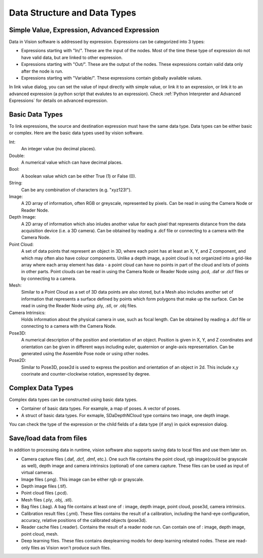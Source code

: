 Data Structure and Data Types 
==============================

Simple Value, Expression, Advanced Expression
--------------------------------------------------

Data in Vision software is addressed by expression. Expressions can be categorized into 3 types:

* Expressions starting with "In/". These are the input of the nodes. Most of the time these type of expression do not have valid data, but are linked to other expression. 
* Expressions starting with "Out/". These are the output of the nodes. These expressions contain valid data only after the node is run.
* Expressions starting with "Variable/". These expressions contain globally available values.

In link value dialog, you can set the value of input directly with simple value, or link it to an expression, or link it to an advanced expression (a python script that evalutes to an expression). 
Check :ref:`Python Interpreter and Advanced Expressions` for details on advanced expression.

Basic Data Types
---------------------

To link expressions, the source and destination expression must have the same data type. Data types can be either basic or complex.
Here are the basic data types used by vision software.

Int:
	An integer value (no decimal places).
Double:
	A numerical value which can have decimal places.
Bool:
	A boolean value which can be either True (1) or False (0).
String:
	Can be any combination of characters (e.g. "xyz123!").
Image:
	A 2D array of information, often RGB or greyscale, represented by pixels. Can be read in using the Camera Node or Reader Node. 
Depth Image:
	A 2D array of information which also inludes another value for each pixel that represents distance from the data acquisition device (i.e. a 3D camera). Can be obtained by reading a .dcf file or connecting to a camera with the Camera Node. 
Point Cloud:
	A set of data points that represent an object in 3D, where each point has at least an X, Y, and Z component, and which may often also have colour components. Unlike a depth image, a point cloud is not organized into a grid-like array where each array element has data - a point cloud can have no points in part of the cloud and lots of points in other parts. Point clouds can be read in using the Camera Node or Reader Node using .pcd, .daf or .dcf files or by connecting to a camera. 
Mesh: 
	Similar to a Point Cloud as a set of 3D data points are also stored, but a Mesh also includes another set of information that represents a surface defined by points which form polygons that make up the surface. Can be read in using the Reader Node using .ply, .stl, or .obj files.
Camera Intrinsics:
	Holds information about the physical camera in use, such as focal length. Can be obtained by reading a .dcf file or connecting to a camera with the Camera Node. 
Pose3D:
	A numerical description of the position and orientation of an object. Position is given in X, Y, and Z coordinates and orientation can be given in different ways including euler, quaternion or angle-axis representation. Can be generated using the Assemble Pose node or using other nodes. 
Pose2D:
    Similar to Pose3D, pose2d is used to express the position and orientation of an object in 2d. This include x,y coorinate and counter-clockwise rotation, expressed by degree.

Complex Data Types
-----------------------

Complex data types can be constructed using basic data types.

* Container of basic data types. For example, a map of poses. A vector of poses.
* A struct of basic data types. For exmaple, SDaDepthNCloud type contains two image, one depth image.

You can check the type of the expression or the child fields of a data type (if any) in quick expression dialog.

.. image:: image/complex_type.PNG
   :width: 650

Save/load data from files
--------------------------

In addition to processing data in runtime, vision software also supports saving data to local files and use them later on.

* Camera capture files (.daf, .dcf, .dmf, etc.). One such file contains the point cloud, rgb image(could be grayscale as well), depth image and camera intrinsics (optional) of one camera capture. These files can be used as input of virtual cameras.
* Image files (.png). This image can be either rgb or grayscale.
* Depth image files (.tif).
* Point cloud files (.pcd).
* Mesh files (.ply, .obj, .stl).
* Bag files (.bag). A bag file contains at least one of : image, depth image, point cloud, pose3d, camera intrinsics.
* Calibration result files (.yml). These files contains the result of a calibration, including the hand-eye configuration, accuracy, relative positions of the calibrated objects (pose3d).
* Reader cache files (.reader). Contains the result of a reader node run. Can contain one of : image, depth image, point cloud, mesh.
* Deep learning files. These files contains deeplearning models for deep learning releated nodes. These are read-only files as Vision won't produce such files.


